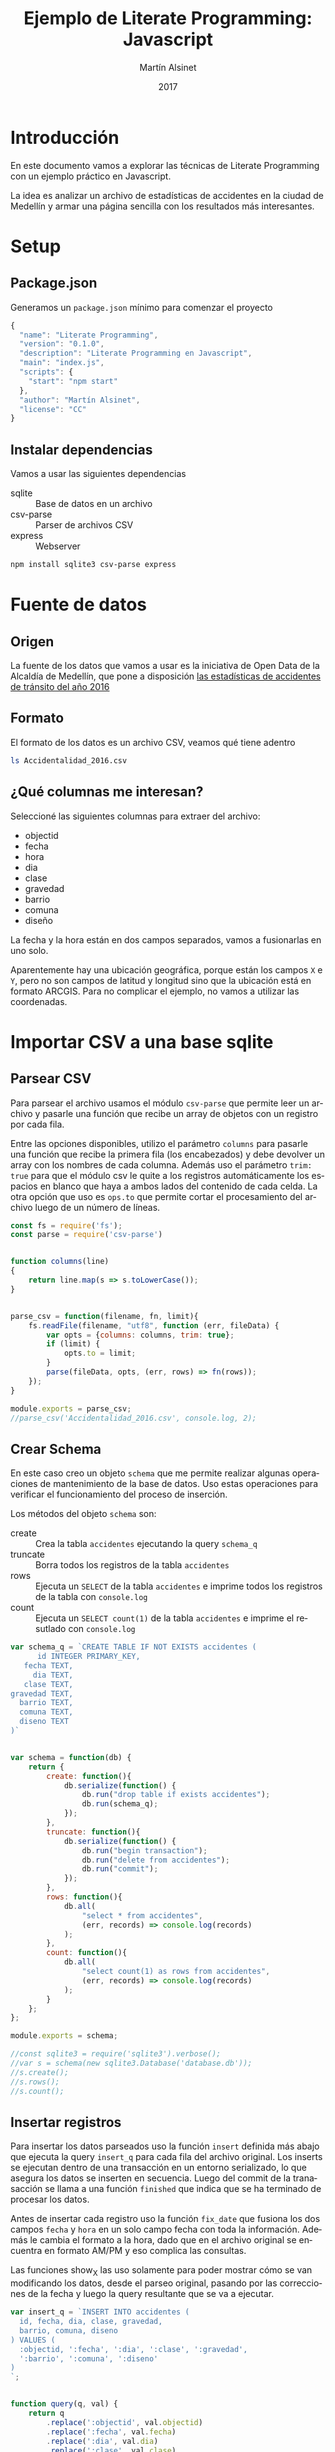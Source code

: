 
#+TITLE: Ejemplo de Literate Programming: Javascript
#+AUTHOR: Martín Alsinet
#+DATE: 2017
#+OPTIONS: ':t num:nil
#+LANGUAGE: es

* Introducción

En este documento vamos a explorar las técnicas de Literate Programming con un ejemplo práctico en Javascript.

La idea es analizar un archivo de estadísticas de accidentes en la ciudad de Medellín y armar una página sencilla con los resultados más interesantes.

* Setup
** Package.json

Generamos un =package.json= mínimo para comenzar el proyecto

#+BEGIN_SRC js :tangle package.json
{
  "name": "Literate Programming",
  "version": "0.1.0",
  "description": "Literate Programming en Javascript",
  "main": "index.js",
  "scripts": {
    "start": "npm start"
  },
  "author": "Martín Alsinet",
  "license": "CC"
}
#+END_SRC

** Instalar dependencias

Vamos a usar las siguientes dependencias

- sqlite :: Base de datos en un archivo
- csv-parse  :: Parser de archivos CSV
- express :: Webserver

#+BEGIN_SRC sh :results output drawer
npm install sqlite3 csv-parse express
#+END_SRC

#+RESULTS:
:RESULTS:

> sqlite3@3.1.13 install /app/node_modules/sqlite3
> node-pre-gyp install --fallback-to-build

[sqlite3] Success: "/app/node_modules/sqlite3/lib/binding/node-v57-linux-x64/node_sqlite3.node" is installed via remote
+ lazy@1.0.11
+ sqlite3@3.1.13
added 111 packages, removed 131 packages and updated 3 packages in 19.627s
:END:

* Fuente de datos
** Origen

La fuente de los datos que vamos a usar es la iniciativa de Open Data de la Alcaldía de Medellín, que pone a disposición [[https://geomedellin-m-medellin.opendata.arcgis.com/datasets/a65c3aff0ef34973a2441b6cd0fbc24a_8][las estadísticas de accidentes de tránsito del año 2016]]

** Formato

El formato de los datos es un archivo CSV, veamos qué tiene adentro

#+BEGIN_SRC sh
ls Accidentalidad_2016.csv
#+END_SRC

#+RESULTS:
: Accidentalidad_2016.csv

** ¿Qué columnas me interesan?

Seleccioné las siguientes columnas para extraer del archivo:

- objectid
- fecha
- hora
- dia
- clase
- gravedad
- barrio
- comuna
- diseño

La fecha y la hora están en dos campos separados, vamos a fusionarlas en uno solo.

Aparentemente hay una ubicación geográfica, porque están los campos =X= e =Y=, pero no son campos de latitud y longitud sino que la ubicación está en formato ARCGIS. Para no complicar el ejemplo, no vamos a utilizar las coordenadas.

* Importar CSV a una base sqlite
** Parsear CSV

   Para parsear el archivo usamos el módulo =csv-parse= que permite leer un archivo y pasarle una función que recibe un array de objetos con un registro por cada fila.

   Entre las opciones disponibles, utilizo el parámetro =columns= para pasarle una función que recibe la primera fila (los encabezados) y debe devolver un array con los nombres de cada columna. Además uso el parámetro =trim: true= para que el módulo csv le quite a los registros automáticamente los espacios en blanco que haya a ambos lados del contenido de cada celda. La otra opción que uso es =ops.to= que permite cortar el procesamiento del archivo luego de un número de líneas.

#+BEGIN_SRC js :results output drawer :tangle parser.js
const fs = require('fs');
const parse = require('csv-parse')


function columns(line)
{
    return line.map(s => s.toLowerCase());
}


parse_csv = function(filename, fn, limit){
    fs.readFile(filename, "utf8", function (err, fileData) {
        var opts = {columns: columns, trim: true};
        if (limit) {
            opts.to = limit;
        }
        parse(fileData, opts, (err, rows) => fn(rows));
    });
}

module.exports = parse_csv;
//parse_csv('Accidentalidad_2016.csv', console.log, 2);
#+END_SRC

#+RESULTS:
:RESULTS:
[ { objectid: '260034',
    x: '833887.52',
    y: '1179103.47',
    radicado: '1520771',
    fecha: '2016-01-29T00:00:00.000Z',
    hora: '06:50 AM',
    dia: 'VIERNES',
    periodo: '2016',
    clase: 'Choque',
    direccion: 'CR 50 CL 8',
    direccion_enc: 'CR  050   008  000 00000',
    cbml: '1507',
    tipo_geocod: 'Malla vial',
    gravedad: 'HERIDO',
    barrio: 'Campo Amor',
    comuna: 'Guayabal',
    diseno: 'Tramo de via' } ]
:END:

** Crear Schema

En este caso creo un objeto =schema= que me permite realizar algunas operaciones de mantenimiento de la base de datos. Uso estas operaciones para verificar el funcionamiento del proceso de inserción.

Los métodos del objeto =schema= son:

- create :: Crea la tabla =accidentes= ejecutando la query =schema_q=
- truncate :: Borra todos los registros de la tabla =accidentes=
- rows :: Ejecuta un =SELECT= de la tabla =accidentes= e imprime todos los registros de la tabla con =console.log=
- count :: Ejecuta un =SELECT count(1)= de la tabla =accidentes= e imprime el resutlado con =console.log=

#+BEGIN_SRC js :results output drawer :tangle schema.js
var schema_q = `CREATE TABLE IF NOT EXISTS accidentes (
      id INTEGER PRIMARY_KEY,
   fecha TEXT,
     dia TEXT,
   clase TEXT,
gravedad TEXT,
  barrio TEXT,
  comuna TEXT,
  diseno TEXT
)`


var schema = function(db) {
    return {
        create: function(){
            db.serialize(function() {
                db.run("drop table if exists accidentes");
                db.run(schema_q);
            });
        },
        truncate: function(){
            db.serialize(function() {
                db.run("begin transaction");
                db.run("delete from accidentes");
                db.run("commit");
            });
        },
        rows: function(){
            db.all(
                "select * from accidentes", 
                (err, records) => console.log(records)
            );
        },
        count: function(){
            db.all(
                "select count(1) as rows from accidentes", 
                (err, records) => console.log(records)
            );
        }
    };
};

module.exports = schema;

//const sqlite3 = require('sqlite3').verbose();
//var s = schema(new sqlite3.Database('database.db'));
//s.create();
//s.rows();
//s.count();
#+END_SRC

#+RESULTS:
:RESULTS:
[]
:END:

** Insertar registros

Para insertar los datos parseados uso la función =insert= definida más abajo que ejecuta la query =insert_q= para cada fila del archivo original. Los inserts se ejecutan dentro de una transacción en un entorno serializado, lo que asegura los datos se inserten en secuencia. Luego del commit de la tranasacción se llama a una función =finished= que indica que se ha terminado de procesar los datos.

Antes de insertar cada registro uso la función =fix_date= que fusiona los dos campos =fecha= y =hora= en un solo campo fecha con toda la información. Además le cambia el formato a la hora, dado que en el archivo original se encuentra en formato AM/PM y eso complica las consultas.

Las funciones show_X las uso solamente para poder mostrar cómo se van modificando los datos, desde el parseo original, pasando por las correcciones de la fecha y luego la query resultante que se va a ejecutar.

#+BEGIN_SRC js :results output drawer
var insert_q = `INSERT INTO accidentes (
  id, fecha, dia, clase, gravedad, 
  barrio, comuna, diseno
) VALUES (
  :objectid, ':fecha', ':dia', ':clase', ':gravedad', 
  ':barrio', ':comuna', ':diseno'
)
`;


function query(q, val) {
    return q
        .replace(':objectid', val.objectid)
        .replace(':fecha', val.fecha)
        .replace(':dia', val.dia)
        .replace(':clase', val.clase)
        .replace(':gravedad', val.gravedad)
        .replace(':barrio', val.barrio)
        .replace(':comuna', val.comuna)
        .replace(':diseno', val.diseno)
}


function ampm_to_24h(text)
{
    var hour = parseInt(text.substr(0,2));
    var ampm = text.substr(6,2);
    if ((hour == 12) && (ampm == "AM")) {
        hour = 0;
    }
    if ((hour != 12) && (ampm == "PM")) {
        hour+= 12;
    }
    return ("0"+String(hour)).substr(-2)+":"+text.substr(3,2);
}


function fix_date(row)
{
    row.fecha = row.fecha.substr(0,10) + " " + ampm_to_24h(row.hora);
    return row;
}


function show_r(rows)
{
    rows.map(function(row){
        console.log(row);
        console.log("");
    });
}


function show_f(rows)
{
    rows.map(function(row){
        console.log(fix_date(row));
        console.log("");
    });
}


function show_q(rows)
{
    rows.map(function(row){
        console.log(query(insert_q, fix_date(row)));
    });
}


function show(rows)
{
    rows.map(function(row){
        console.log(row);
        console.log("");
        console.log(query(insert_q, row));
        console.log(query(insert_q, fix_date(row)));
    });
}


function finished()
{
    if (schema !== null) {
        schema.count();
        //schema.rows();
    }
}


function insert(rows)
{
    db.serialize(function() {
        db.run("begin transaction");
        rows.map(function(row){
            db.run(query(insert_q, fix_date(row)));
        });
        db.run("commit");
        finished();
    });
}


const sqlite3 = require('sqlite3').verbose();
const parser = require("/app/parser.js");
const db_schema = require("/app/schema.js");
const inputFile = 'Accidentalidad_2016.csv';
var db = new sqlite3.Database('database.db');

// Ejemplos:
//parse_csv(inputFile, show_r, 2);
//parse_csv(inputFile, show_f, 2);
//parse_csv(inputFile, show_q, 2);
//parse_csv(inputFile, show, 2);

//schema = db_schema(db);
//schema.truncate();
//parse_csv(inputFile, insert, 5);
//parse_csv(inputFile, insert);
#+END_SRC

#+RESULTS:
:RESULTS:
[ { rows: 42841 } ]
:END:

* Explorar algunas consultas interesantes

Me gustaría obtener la siguiente información:

- Cantidad de accidentes por mes
- Cantidad de accidentes por día de la semana
- Cantidad de accidentes por hora del día
- Cantidad de accidentes por gravedad
- Cantidad de accidentes por comuna y barrio
- Cantidad de accidentes por lugar

** Queries

En esta sección creo el objeto =query= que almacena cada una de las consultas que voy a utilizar. Además le agregué un método =rows= que devuelve un select de la tabla para cuando quiera revisar los registros individualmente.

#+BEGIN_SRC js :results output raw drawer :tangle queries.js
var query = {
    rows: function(limit){
        return "SELECT * FROM accidentes LIMIT " + limit.toString();
    },

    por_mes: 
` SELECT substr(fecha, 0, 8) AS mes, count(1) AS accidentes 
    FROM accidentes 
GROUP BY substr(fecha, 0, 8)
ORDER BY 1 DESC`,

    por_dia: 
` SELECT dia, count(1) AS accidentes 
    FROM accidentes 
GROUP BY dia
ORDER BY 2 DESC`,

    por_hora: 
` SELECT substr(fecha, 12, 2) as hora, count(1) AS accidentes 
    FROM accidentes 
GROUP BY substr(fecha, 12, 2)
ORDER BY 1`,

    por_gravedad: 
` SELECT gravedad, count(1) AS accidentes 
    FROM accidentes 
GROUP BY gravedad
ORDER BY 2 DESC`,

    por_comuna: 
` SELECT comuna, count(1) AS accidentes 
    FROM accidentes 
GROUP BY comuna
ORDER BY 2 DESC`,

    por_barrio: 
` SELECT barrio, count(1) AS accidentes 
    FROM accidentes 
GROUP BY barrio
ORDER BY 2 DESC`,

    por_comuna_y_barrio: 
` SELECT comuna, barrio, count(1) AS accidentes 
    FROM accidentes 
GROUP BY comuna, comuna, barrio
ORDER BY 3 DESC`,

    por_diseno:
` SELECT diseno, count(1) AS accidentes 
    FROM accidentes 
GROUP BY diseno
ORDER BY 2 DESC`
};

module.exports = query;

// const sqlite3 = require('sqlite3').verbose();
// var db = new sqlite3.Database('database.db');
// db.all(
//     query.por_dia, 
//     //(err, rows) => console.log(rows)
//     (err, rows) => table(rows)
// );

#+END_SRC

#+RESULTS:

** Modelo

En esta sección, usando el objeto =query=, creo un objeto =accidentes= que es el que se encarga de realizar efectivamente las consultas sobre la base de datos. Debido a que es un ejercicio de ejemplo no le agregué ningún tipo de control de errores. Si la query falla por algún motivo node va a devolver el error en la consola.

#+BEGIN_SRC js :results output raw drawer :tangle accidentes.js
var accidentes = function(db, query){
    return {
        rows: function(limit, fn){
            db.all(
                query.rows(limit), 
                (err, rows) => fn(rows)
            );
        },
        por_mes: function(fn){
            db.all(
                query.por_mes, 
                (err, rows) => fn(rows)
            );
        },
        por_dia: function(fn){
            db.all(
                query.por_dia, 
                (err, rows) => fn(rows)
            );
        },
        por_hora: function(fn){
            db.all(
                query.por_hora, 
                (err, rows) => fn(rows)
            );
        },
        por_gravedad: function(fn){
            db.all(
                query.por_gravedad, 
                (err, rows) => fn(rows)
            );
        },
        por_barrio: function(fn){
            db.all(
                query.por_barrio, 
                (err, rows) => fn(rows)
            );
        },
        por_comuna: function(fn){
            db.all(
                query.por_comuna, 
                (err, rows) => fn(rows)
            );
        },
        por_comuna_y_barrio: function(fn){
            db.all(
                query.por_comuna_y_barrio, 
                (err, rows) => fn(rows)
            );
        },
        por_diseno: function(fn){
            db.all(
                query.por_diseno, 
                (err, rows) => fn(rows)
            );
        },
    };
}

const query = require('/app/queries.js');
const sqlite3 = require('sqlite3').verbose();

var db = new sqlite3.Database('database.db');
var acc = accidentes(db, query);

module.exports = acc;

//acc.por_dia(console.log);
//acc.rows(1, console.log);
#+END_SRC

#+RESULTS:
:RESULTS:
[ { id: 260034,
    fecha: '2016-01-29 06:50',
    dia: 'VIERNES',
    clase: 'Choque',
    gravedad: 'HERIDO',
    barrio: 'Campo Amor',
    comuna: 'Guayabal',
    diseno: 'Tramo de via' } ]
:END:

*** Ver como tabla

#+BEGIN_SRC js :tangle table.js
function table_row(cells){
    console.log("|" + cells.join("|") + "|");
}


function table(rows){
    console.log("|---|");
    table_row(Object.keys(rows[0]));
    console.log("|---|");
    rows.map(row => table_row(Object.keys(row).map(k => row[k])));
    console.log("|---|");
}

module.exports = table;
#+END_SRC

* Exponer las consultas en una API JSON

Para crear la API me baso en el objeto accidentes del punto anterior.

#+BEGIN_SRC js :results output raw drawer :tangle api.js
var accidentes = require("/app/accidentes.js");
var view_as_table = require("/app/table.js");

accidentes.por_dia(view_as_table);
#+END_SRC

#+RESULTS:
:RESULTS:
|-----------+------------|
| dia       | accidentes |
|-----------+------------|
| VIERNES   |       6916 |
| MARTES    |       6557 |
| JUEVES    |       6546 |
| MIÉRCOLES |       6453 |
| SÁBADO    |       6274 |
| LUNES     |       6109 |
| DOMINGO   |       3986 |
|-----------+------------|
:END:

** Controlador

#+BEGIN_SRC js :tangle controller.js
var accidentes = require('/app/accidentes.js');

exports.por_mes = function(req, res){
    accidentes.por_mes(rows => res.json(rows));
}

exports.por_dia = function(req, res){
    accidentes.por_dia(rows => res.json(rows));
}

exports.por_hora = function(req, res){
    accidentes.por_hora(rows => res.json(rows));
}

exports.por_gravedad = function(req, res){
    accidentes.por_gravedad(rows => res.json(rows));
}

exports.por_comuna = function(req, res){
    accidentes.por_comuna(rows => res.json(rows));
}

exports.por_barrio = function(req, res){
    accidentes.por_barrio(rows => res.json(rows));
}

exports.por_comuna_y_barrio = function(req, res){
    accidentes.por_comuna_y_barrio(rows => res.json(rows));
}

exports.por_diseno = function(req, res){
    accidentes.por_diseno(rows => res.json(rows));
}
#+END_SRC

** Rutas

#+BEGIN_SRC js :tangle routes.js
module.exports = function(app) {
  var accidentes = require('/app/controller.js');

  app.route('/accidentes/por_mes')
    .get(accidentes.por_mes);

  app.route('/accidentes/por_dia')
    .get(accidentes.por_dia);

  app.route('/accidentes/por_hora')
    .get(accidentes.por_hora);

  app.route('/accidentes/por_gravedad')
    .get(accidentes.por_gravedad);

  app.route('/accidentes/por_comuna')
    .get(accidentes.por_comuna);

  app.route('/accidentes/por_barrio')
    .get(accidentes.por_barrio);

  app.route('/accidentes/por_comuna_y_barrio')
    .get(accidentes.por_comuna_y_barrio);

  app.route('/accidentes/por_diseno')
    .get(accidentes.por_diseno);

};
#+END_SRC

** Servidor

#+BEGIN_SRC js :tangle server.js
var express = require('express');
var app = express();
var port = process.env.PORT || 3000;
var routes = require('/app/routes.js');
routes(app);

app.use(function(req, res) {
  res.status(404).send({url: req.originalUrl + ' not found'})
});

app.listen(port, '0.0.0.0');

console.log('Web server started on: ' + port);
#+END_SRC

** Testing

Abrir [[http://localhost:3000/accidentes/por_dia]]

#+BEGIN_SRC sh :results output raw drawer
curl http://localhost:3000/accidentes/por_dia
#+END_SRC

#+RESULTS:
:RESULTS:
[{"dia":"VIERNES","accidentes":6916},{"dia":"MARTES","accidentes":6557},{"dia":"JUEVES","accidentes":6546},{"dia":"MIÉRCOLES","accidentes":6453},{"dia":"SÁBADO","accidentes":6274},{"dia":"LUNES","accidentes":6109},{"dia":"DOMINGO","accidentes":3986}]
:END:

* Hacer una página mínima con resultados
** Index HTML
** Accidentes por comuna y barrio
* Putting it all together
